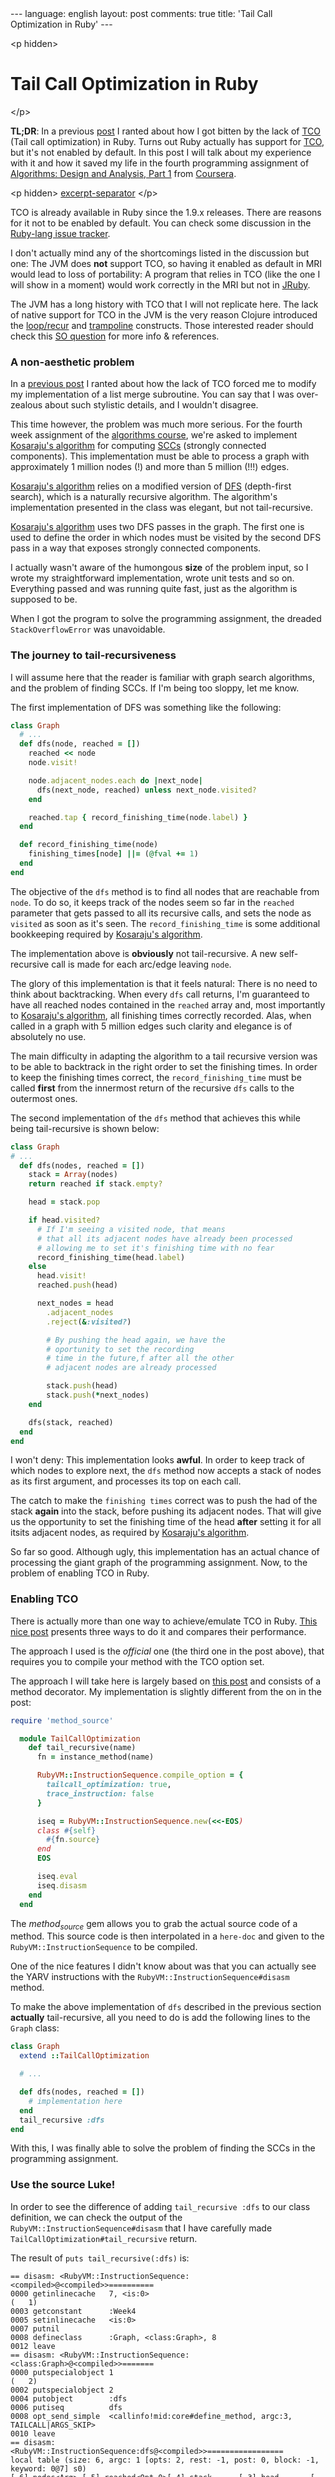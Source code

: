 #+OPTIONS: -*- eval: (org-jekyll-mode); eval: (writegood-mode) -*-
#+AUTHOR: Renan Ranelli (renanranelli@gmail.com)
#+OPTIONS: toc:nil n:3
#+STARTUP: oddeven
#+STARTUP: hidestars
#+BEGIN_HTML
---
language: english
layout: post
comments: true
title: 'Tail Call Optimization in Ruby'
---
#+END_HTML

<p hidden>
* Tail Call Optimization in Ruby
</p>

  *TL;DR*: In a previous [[/2015/01/31/missing-tco-in-ruby/][post]] I ranted about how I got bitten by the lack of [[http://en.wikipedia.org/wiki/Tail_call][TCO]]
  (Tail call optimization) in Ruby. Turns out Ruby actually has support for [[http://en.wikipedia.org/wiki/Tail_call][TCO]],
  but it's not enabled by default. In this post I will talk about my experience
  with it and how it saved my life in the fourth programming assignment of
  [[https://www.coursera.org/course/algo][Algorithms: Design and Analysis, Part 1]] from [[http://coursera.org][Coursera]].

  <p hidden> _excerpt-separator_ </p>

    TCO is already available in Ruby since the 1.9.x releases. There are reasons
  for it not to be enabled by default. You can check some discussion in the
  [[https://bugs.ruby-lang.org/issues/6602][Ruby-lang issue tracker]].

  I don't actually mind any of the shortcomings listed in the discussion but
  one: The JVM does *not* support TCO, so having it enabled as default in MRI
  would lead to loss of portability: A program that relies in TCO (like the one
  I will show in a moment) would work correctly in the MRI but not in [[http://jruby.org/][JRuby]].

  The JVM has a long history with TCO that I will not replicate here. The lack
  of native support for TCO in the JVM is the very reason Clojure introduced the
  [[https://clojuredocs.org/clojure.core/loop][loop/recur]] and [[https://clojuredocs.org/clojure.core/trampoline][trampoline]] constructs. Those interested reader should check
  this [[http://stackoverflow.com/questions/3616483/why-does-the-jvm-still-not-support-tail-call-optimization][SO question]] for more info & references.

*** A non-aesthetic problem

    In a [[http://{{site.url}}/2015/01/31/missing-tco-in-ruby/][previous post]] I ranted about how the lack of TCO forced me to modify my
    implementation of a list merge subroutine. You can say that I was
    over-zealous about such stylistic details, and I wouldn't disagree.

    This time however, the problem was much more serious. For the fourth week
    assignment of the [[https://www.coursera.org/course/algo][algorithms course]], we're asked to implement [[http://en.wikipedia.org/wiki/Kosaraju's_algorithm][Kosaraju's
    algorithm]] for computing [[http://en.wikipedia.org/wiki/Strongly_connected_component][SCCs]] (strongly connected components). This
    implementation must be able to process a graph with approximately 1 million
    nodes (!) and more than 5 million (!!!) edges.

    [[http://en.wikipedia.org/wiki/Kosaraju's_algorithm][Kosaraju's algorithm]] relies on a modified version of [[http://en.wikipedia.org/wiki/Depth-first_search][DFS]] (depth-first
    search), which is a naturally recursive algorithm. The algorithm's
    implementation presented in the class was elegant, but not tail-recursive.

    [[http://en.wikipedia.org/wiki/Kosaraju's_algorithm][Kosaraju's algorithm]] uses two DFS passes in the graph. The first one is used
    to define the order in which nodes must be visited by the second DFS pass in
    a way that exposes strongly connected components.

    I actually wasn't aware of the humongous *size* of the problem input, so I
    wrote my straightforward implementation, wrote unit tests and so on.
    Everything passed and was running quite fast, just as the algorithm is
    supposed to be.

    When I got the program to solve the programming assignment, the dreaded
    =StackOverflowError= was unavoidable.

*** The journey to tail-recursiveness

    I will assume here that the reader is familiar with graph search algorithms,
    and the problem of finding SCCs. If I'm being too sloppy, let me know.

    The first implementation of DFS was something like the following:

#+begin_src ruby
class Graph
  # ...
  def dfs(node, reached = [])
    reached << node
    node.visit!

    node.adjacent_nodes.each do |next_node|
      dfs(next_node, reached) unless next_node.visited?
    end

    reached.tap { record_finishing_time(node.label) }
  end

  def record_finishing_time(node)
    finishing_times[node] ||= (@fval += 1)
  end
end
#+end_src

    The objective of the =dfs= method is to find all nodes that are reachable
    from =node=. To do so, it keeps track of the nodes seem so far in the
    =reached= parameter that gets passed to all its recursive calls, and sets
    the node as =visited= as soon as it's seen. The =record_finishing_time= is
    some additional bookkeeping required by [[http://en.wikipedia.org/wiki/Kosaraju's_algorithm][Kosaraju's algorithm]].

    The implementation above is *obviously* not tail-recursive. A new
    self-recursive call is made for each arc/edge leaving =node=.

    The glory of this implementation is that it feels natural: There is no need
    to think about backtracking. When every =dfs= call returns, I'm guaranteed
    to have all reached nodes contained in the =reached= array and, most
    importantly to [[http://en.wikipedia.org/wiki/Kosaraju's_algorithm][Kosaraju's algorithm]], all finishing times correctly recorded.
    Alas, when called in a graph with 5 million edges such clarity and elegance
    is of absolutely no use.

    The main difficulty in adapting the algorithm to a tail recursive version
    was to be able to backtrack in the right order to set the finishing times.
    In order to keep the finishing times correct, the =record_finishing_time=
    must be called *first* from the innermost return of the recursive =dfs=
    calls to the outermost ones.

    The second implementation of the =dfs= method that achieves this while being
    tail-recursive is shown below:

#+begin_src ruby
class Graph
# ...
  def dfs(nodes, reached = [])
    stack = Array(nodes)
    return reached if stack.empty?

    head = stack.pop

    if head.visited?
      # If I'm seeing a visited node, that means
      # that all its adjacent nodes have already been processed
      # allowing me to set it's finishing time with no fear
      record_finishing_time(head.label)
    else
      head.visit!
      reached.push(head)

      next_nodes = head
        .adjacent_nodes
        .reject(&:visited?)

        # By pushing the head again, we have the
        # oportunity to set the recording
        # time in the future,f after all the other
        # adjacent nodes are already processed

        stack.push(head)
        stack.push(*next_nodes)
    end

    dfs(stack, reached)
  end
end
#+end_src

    I won't deny: This implementation looks *awful*. In order to keep track of
    which nodes to explore next, the =dfs= method now accepts a stack of nodes
    as its first argument, and processes its top on each call.

    The catch to make the =finishing times= correct was to push the had of the
    stack *again* into the stack, before pushing its adjacent nodes. That will
    give us the opportunity to set the finishing time of the head *after*
    setting it for all itsits adjacent nodes, as required by [[http://en.wikipedia.org/wiki/Kosaraju's_algorithm][Kosaraju's
    algorithm]].

    So far so good. Although ugly, this implementation has an actual chance of
    processing the giant graph of the programming assignment. Now, to the
    problem of enabling TCO in Ruby.

*** Enabling TCO

    There is actually more than one way to achieve/emulate TCO in Ruby. [[Http://timelessrepo.com/tailin-ruby][This
    nice post]] presents three ways to do it and compares their performance.

    The approach I used is the /official/ one (the third one in the post above),
    that requires you to compile your method with the TCO option set.

    The approach I will take here is largely based on [[http://nithinbekal.com/posts/ruby-tco/][this post]] and consists of
    a method decorator. My implementation is slightly different from the on in
    the post:

#+begin_src ruby
require 'method_source'

  module TailCallOptimization
    def tail_recursive(name)
      fn = instance_method(name)

      RubyVM::InstructionSequence.compile_option = {
        tailcall_optimization: true,
        trace_instruction: false
      }

      iseq = RubyVM::InstructionSequence.new(<<-EOS)
      class #{self}
        #{fn.source}
      end
      EOS

      iseq.eval
      iseq.disasm
    end
  end
#+end_src

    The /method_source/ gem allows you to grab the actual source code of a
    method. This source code is then interpolated in a =here-doc= and given to
    the =RubyVM::InstructionSequence= to be compiled.

    One of the nice features I didn't know about was that you can actually see
    the YARV instructions with the =RubyVM::InstructionSequence#disasm= method.

    To make the above implementation of =dfs= described in the previous section
    *actually* tail-recursive, all you need to do is add the following lines to
    the =Graph= class:

#+begin_src ruby
class Graph
  extend ::TailCallOptimization

  # ...

  def dfs(nodes, reached = [])
    # implementation here
  end
  tail_recursive :dfs
end
#+end_src

    With this, I was finally able to solve the problem of finding the SCCs in
    the programming assignment.

*** Use the source Luke!

    In order to see the difference of adding =tail_recursive :dfs= to our class
    definition, we can check the output of the
    =RubyVM::InstructionSequence#disasm= that I have carefully made
    =TailCallOptimization#tail_recursive= return.

    The result of =puts tail_recursive(:dfs)= is:

#+begin_src
== disasm: <RubyVM::InstructionSequence:<compiled>@<compiled>>==========
0000 getinlinecache   7, <is:0>                                       (   1)
0003 getconstant      :Week4
0005 setinlinecache   <is:0>
0007 putnil
0008 defineclass      :Graph, <class:Graph>, 8
0012 leave
== disasm: <RubyVM::InstructionSequence:<class:Graph>@<compiled>>=======
0000 putspecialobject 1                                               (   2)
0002 putspecialobject 2
0004 putobject        :dfs
0006 putiseq          dfs
0008 opt_send_simple  <callinfo!mid:core#define_method, argc:3, TAILCALL|ARGS_SKIP>
0010 leave
== disasm: <RubyVM::InstructionSequence:dfs@<compiled>>=================
local table (size: 6, argc: 1 [opts: 2, rest: -1, post: 0, block: -1, keyword: 0@7] s0)
[ 6] nodes<Arg> [ 5] reached<Opt=0>[ 4] stack      [ 3] head       [ 2] next_nodes
0000 newarray         0                                               (   2)
0002 setlocal_OP__WC__0 5
0004 putself                                                          (   3)
0005 getlocal_OP__WC__0 6
0007 opt_send_simple  <callinfo!mid:Array, argc:1, FCALL|ARGS_SKIP>
0009 setlocal_OP__WC__0 4
0011 getlocal_OP__WC__0 4                                             (   4)
0013 opt_empty_p      <callinfo!mid:empty?, argc:0, ARGS_SKIP>
0015 branchunless     22
0017 jump             19
0019 getlocal_OP__WC__0 5
0021 leave
0022 getlocal_OP__WC__0 4                                             (   6)
0024 opt_send_simple  <callinfo!mid:pop, argc:0, ARGS_SKIP>
0026 setlocal_OP__WC__0 3
0028 getlocal_OP__WC__0 3                                             (   8)
0030 opt_send_simple  <callinfo!mid:visited?, argc:0, ARGS_SKIP>
0032 branchunless     44
0034 putself                                                          (   9)
0035 getlocal_OP__WC__0 3
0037 opt_send_simple  <callinfo!mid:label, argc:0, ARGS_SKIP>
0039 opt_send_simple  <callinfo!mid:record_finishing_time, argc:1, FCALL|ARGS_SKIP>
0041 pop
0042 jump             80                                              (   8)
0044 getlocal_OP__WC__0 3                                             (  11)
0046 opt_send_simple  <callinfo!mid:visit!, argc:0, ARGS_SKIP>
0048 pop
0049 getlocal_OP__WC__0 5                                             (  12)
0051 getlocal_OP__WC__0 3
0053 opt_send_simple  <callinfo!mid:push, argc:1, ARGS_SKIP>
0055 pop
0056 getlocal_OP__WC__0 3                                             (  15)
0058 opt_send_simple  <callinfo!mid:adjacent_nodes, argc:0, ARGS_SKIP>(  16)
0060 putobject        :visited?
0062 send             <callinfo!mid:reject, argc:0, ARGS_BLOCKARG>
0064 setlocal_OP__WC__0 2                                             (  14)
0066 getlocal_OP__WC__0 4                                             (  18)
0068 getlocal_OP__WC__0 3
0070 opt_send_simple  <callinfo!mid:push, argc:1, ARGS_SKIP>
0072 pop
0073 getlocal_OP__WC__0 4                                             (  19)
0075 getlocal_OP__WC__0 2
0077 send             <callinfo!mid:push, argc:1, ARGS_SPLAT>
0079 pop
0080 putself                                                          (  22)
0081 getlocal_OP__WC__0 4
0083 getlocal_OP__WC__0 5
0085 opt_send_simple  <callinfo!mid:dfs, argc:2, FCALL|TAILCALL|ARGS_SKIP>
0087 leave
#+end_src

    Take a look at line =0085=: You can see =TAILCALL= there, probably meaning
    that this call is tail-recursive.

    Now, let's break the implementation of =dfs= by making it not
    tail-recursive:

#+begin_src ruby
class Graph
  def dfs(nodes, reached = [])
  # implementation...

    dfs(stack, reached).tap { "a simple literal that should be ignored" }
  end
  puts(tail_recursive(:dfs))
end
#+end_src

    We then get:

#+begin_src

# ... stuff you don't care ...

0080 putself                                                          (  22)
0081 getlocal_OP__WC__0 4
0083 getlocal_OP__WC__0 5
0085 opt_send_simple  <callinfo!mid:dfs, argc:2, FCALL|ARGS_SKIP>
0087 send             <callinfo!mid:tap, argc:0, block:block in dfs>
0089 leave
== disasm: <RubyVM::InstructionSequence:block in dfs@<compiled>>========
== catch table
| catch type: redo   st: 0000 ed: 0002 sp: 0000 cont: 0000
| catch type: next   st: 0000 ed: 0002 sp: 0000 cont: 0002
|------------------------------------------------------------------------
0000 putstring        "a simple literal that should be ignored"       (  22)
0002 leave
#+end_src

    Now the line =0085= does not contain the =TAILCALL= flag anymore, and is
    also not the last thing before the =leave instruction=.

    Sweet.

*** Some pitfalls

    This section will get back to the [[/2015/01/31/missing-tco-in-ruby/][previous post]] that I ranted about the
    “lack” of TCO in Ruby -- which we now know how to circumvent.

    When I was applying TCO to the merge subroutine described there, I stumbled
    upon an issue that =RubyVM::InstructionSequence#disasm= helped me
    understand.

    My first attempt was to simply call the =tail_recursive= method decorator
    with the =pretty_merge= method: p
#+begin_src ruby
def pretty_merge(left, right, acc = [])
  return (acc + left + right) if left.empty? || right.empty?

  (lhead, *ltail) = left
  (rhead, *rtail) = right

  if lhead <= rhead
    pretty_merge(ltail, right, acc + [lhead])
  else
    pretty_merge(left, rtail, acc + [rhead])
  end
end
#+end_src

    To my surprise, I still got the =StackOverflowError= exception when
    executing the =pretty_merge= method with a big input. Something was clearly
    amiss, since TCO should be enabled.

    Following the same approach described above to see the YARV instructions we
    get for this case:

#+begin_src

# ... stuff you don't care ...

0051 opt_le           <callinfo!mid:<=, argc:1, ARGS_SKIP>
0053 branchunless     72
0055 putself                                                          (   9)
0056 getlocal_OP__WC__0 4
0058 getlocal_OP__WC__0 7
0060 getlocal_OP__WC__0 6
0062 getlocal_OP__WC__0 5
0064 newarray         1
0066 opt_plus         <callinfo!mid:+, argc:1, ARGS_SKIP>
0068 opt_send_simple  <callinfo!mid:pretty_merge, argc:3, FCALL|ARGS_SKIP>
0070 leave                                                            (   8)
0071 pop
0072 putself                                                          (  11)
0073 getlocal_OP__WC__0 8
0075 getlocal_OP__WC__0 2
0077 getlocal_OP__WC__0 6
0079 getlocal_OP__WC__0 3
0081 newarray         1
0083 opt_plus         <callinfo!mid:+, argc:1, ARGS_SKIP>
0085 opt_send_simple  <callinfo!mid:pretty_merge, argc:3, FCALL|TAILCALL|ARGS_SKIP>
0087 leave
#+end_src

    As you can see, the first recursive call in line =0068= *does not* carry the
    =TAILCALL= flag, although the second one do, in line =0085=.

    This output reveals to us that Ruby only considers as a tail-call the last
    *instruction* in the YARV bytecode, and not the last *expression* in the
    Ruby code.

    The solution is straightforward: Just avoid having two possible recursive
    calls.

#+begin_src ruby
    def pretty_merge(left, right, acc = [])
      return (acc + left + right) if left.empty? || right.empty?

      (lhead, *ltail) = left
      (rhead, *rtail) = right

      if lhead <= rhead
        left = ltail
        acc << lhead
      else
        right = rtail
        acc << rhead
      end

      pretty_merge(left, right, acc)
    end
    puts(tail_recursive :pretty_merge)
#+end_src

    We then get from =#disasm=:

#+begin_src

# ... stuff you don't care ...

0070 setlocal_OP__WC__0 7
0072 getlocal_OP__WC__0 6                                             (  13)
0074 getlocal_OP__WC__0 3
0076 opt_ltlt         <callinfo!mid:<<, argc:1, ARGS_SKIP>
0078 pop
0079 putself                                                          (  16)
0080 getlocal_OP__WC__0 8
0082 getlocal_OP__WC__0 7
0084 getlocal_OP__WC__0 6
0086 opt_send_simple  <callinfo!mid:pretty_merge, argc:3, FCALL|TAILCALL|ARGS_SKIP>
0088 leave
<compiled>:23: warning: mismatched indentations at 'end' with 'def' at 2
#+end_src

    As you can see, only one recursive call, with the =TAILCALL= flag. Running
    =pretty_merge= again against the big input worked out fine.

    That is different from the behavior I was used to in ML, F# and Erlang.

    Knowing lots of languages is nice, but you better be aware of the
    *evaluation rules* of each language.

    That's it.

    ---

    (1) For a deep-dive into the internals of the TCO implementation, check [[http://blog.tdg5.com/tail-call-optimization-ruby-deep-dive/][this
    post]].
